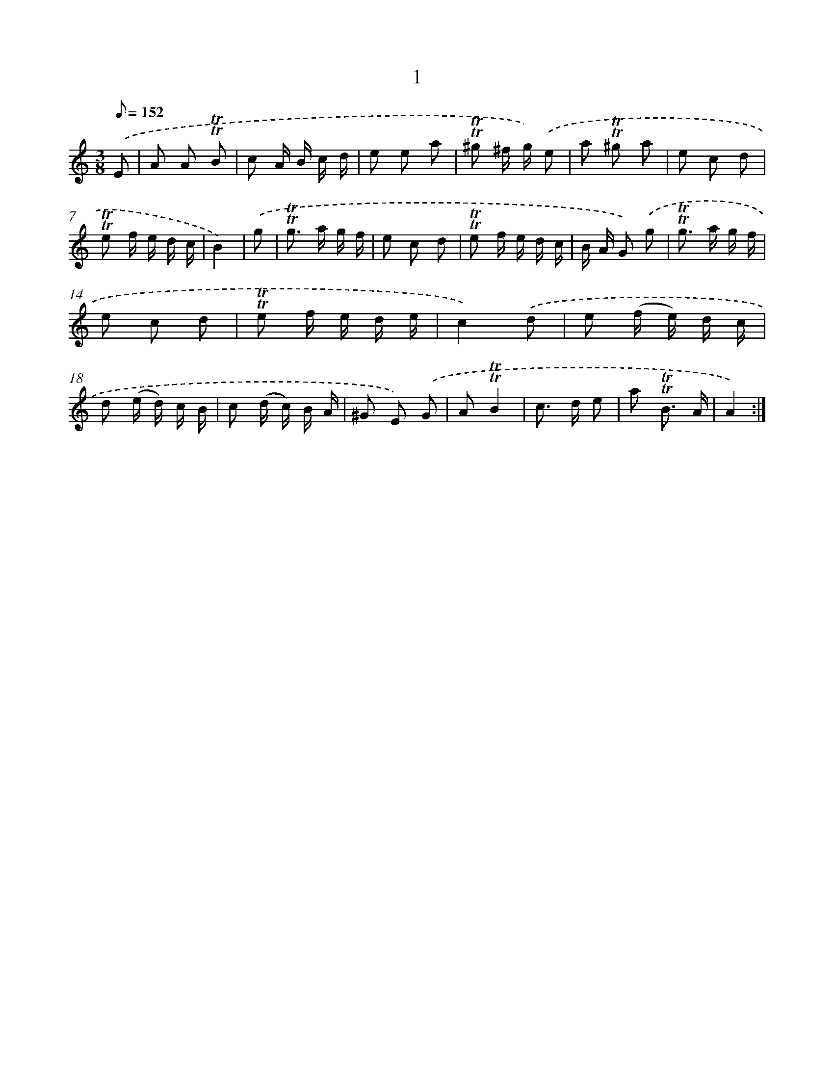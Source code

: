 X: 15507
T: 1
%%abc-version 2.0
%%abcx-abcm2ps-target-version 5.9.1 (29 Sep 2008)
%%abc-creator hum2abc beta
%%abcx-conversion-date 2018/11/01 14:37:54
%%humdrum-veritas 3397407106
%%humdrum-veritas-data 2980299577
%%continueall 1
%%barnumbers 0
L: 1/8
M: 3/8
Q: 1/8=152
K: C clef=treble
.('E [I:setbarnb 1]|
A A !trill!!trill!B |
c A/ B/ c/ d/ |
e e a |
!trill!!trill!^g ^f/ g/) .('e |
a !trill!!trill!^g a |
e c d |
!trill!!trill!e f/ e/ d/ c/ |
B2) |
.('g [I:setbarnb 9]|
!trill!!trill!g> a g/ f/ |
e c d |
!trill!!trill!e f/ e/ d/ c/ |
B/ A/ G) .('g |
!trill!!trill!g> a g/ f/ |
e c d |
!trill!!trill!e f/ e/ d/ e/ |
c2).('d |
e (f/ e/) d/ c/ |
d (e/ d/) c/ B/ |
c (d/ c/) B/ A/ |
^G E) .('G |
A!trill!!trill!B2 |
c> d e |
a !trill!!trill!B3/ A/ |
A2) :|]
